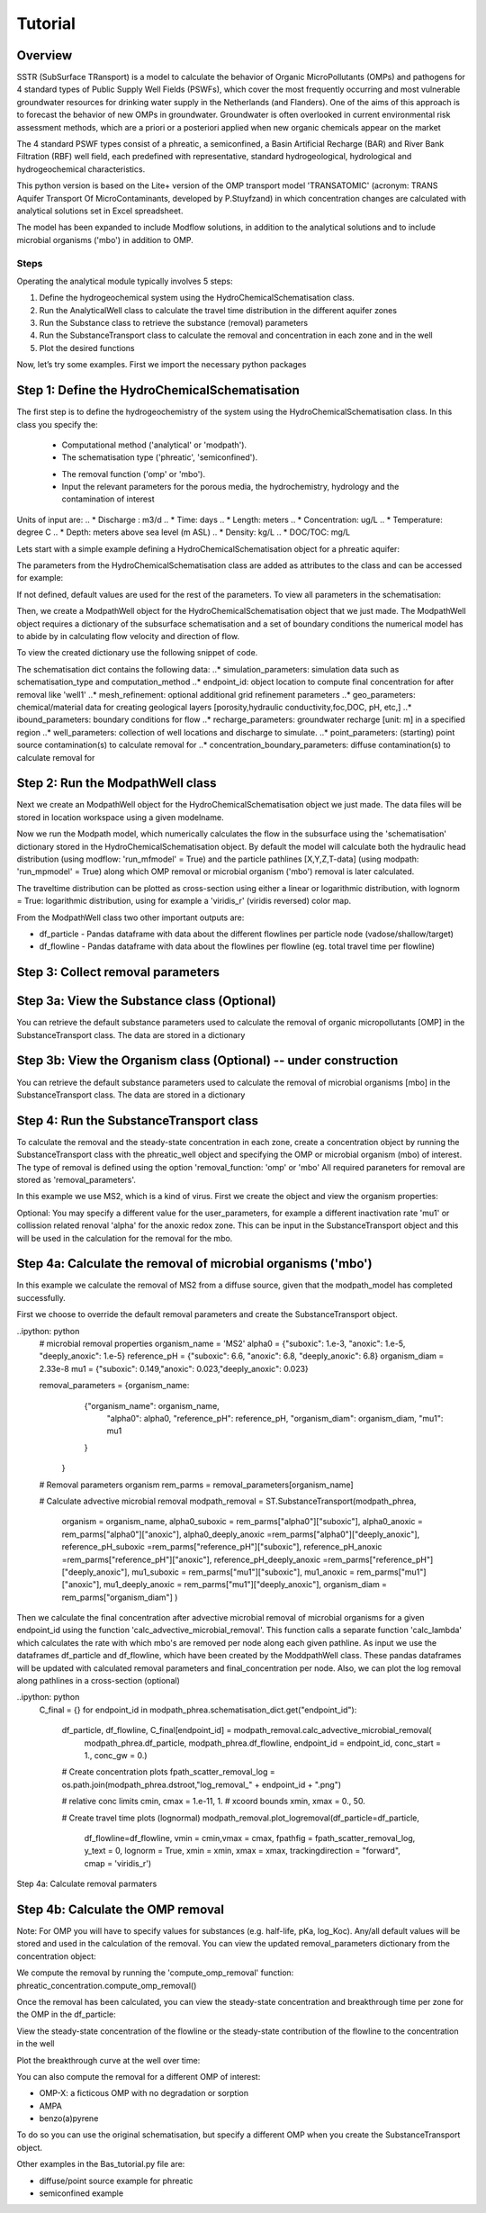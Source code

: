 ========================================================================================================
Tutorial
========================================================================================================

Overview
========

SSTR (SubSurface TRansport) is a model to calculate the behavior of Organic
MicroPollutants (OMPs) and pathogens for 4 standard types of Public Supply Well
Fields (PSWFs), which cover the most frequently occurring and most vulnerable
groundwater resources for drinking water supply in the Netherlands (and Flanders).
One of the aims of this approach is to forecast the behavior of new OMPs in
groundwater. Groundwater is often overlooked in current environmental risk
assessment methods, which are a priori or a posteriori applied when new organic
chemicals appear on the market

The 4 standard PSWF types consist of a phreatic, a semiconfined, a Basin Artificial
Recharge (BAR) and River Bank Filtration (RBF) well field, each predefined with
representative, standard hydrogeological, hydrological and hydrogeochemical
characteristics.

This python version is based on the Lite+ version of the OMP transport model 'TRANSATOMIC'
(acronym: TRANS Aquifer Transport Of MicroContaminants, developed by P.Stuyfzand)
in which concentration changes are calculated with analytical solutions set in Excel spreadsheet.

The model has been expanded to include Modflow solutions, in addition to the analytical
solutions and to include microbial organisms ('mbo') in addition to OMP.

Steps
-----

Operating the analytical module typically involves 5 steps:

#. Define the hydrogeochemical system using the HydroChemicalSchematisation class. 
#. Run the AnalyticalWell class to calculate the travel time distribution in the different aquifer zones
#. Run the Substance class to retrieve the substance (removal) parameters
#. Run the SubstanceTransport class to calculate the removal and concentration in each zone and in the well
#. Plot the desired functions

Now, let’s try some examples. First we import the necessary python packages

.. ipython:: python

    import pandas as pd
    from pathlib import Path

    import matplotlib.pyplot as plt
    import numpy as np
    import pandas as pd
    import os
    from pandas import read_csv
    from pandas import read_excel
    import math
    from scipy.special import kn as besselk
    from pathlib import Path

    from greta.Analytical_Well import *
    from greta.Substance_Transport import *



Step 1: Define the HydroChemicalSchematisation
==============================================
The first step is to define the hydrogeochemistry of the system using the HydroChemicalSchematisation class.
In this class you specify the:

    * Computational method ('analytical' or 'modpath').
    * The schematisation type ('phreatic', 'semiconfined').
    .. ('riverbankfiltration', 'basinfiltration' coming soon).
    * The removal function ('omp' or 'mbo').

    * Input the relevant parameters for the porous media, the hydrochemistry, hydrology and the contamination of interest

.. The class parameters can be roughly grouped into the following categories;

.. * System.
.. * Settings.
.. * Porous Medium
.. * Hydrochemistry
.. * Hydrology
.. * Contaminant
.. * Diffuse contamination
.. * Point Contamination
.. * Model size

Units of input are:
.. * Discharge : m3/d
.. * Time: days
.. * Length: meters
.. * Concentration: ug/L
.. * Temperature: degree C
.. * Depth: meters above sea level (m ASL)
.. * Density: kg/L
.. * DOC/TOC: mg/L

Lets start with a simple example defining a HydroChemicalSchematisation object for a phreatic aquifer:

.. ipython:: python

    phreatic_schematisation = HydroChemicalSchematisation(schematisation_type='phreatic',
                                                        computation_method = 'modpath',
                                                        well_discharge=-7500, #m3/day
                                                        recharge_rate=0.0008, #m/day
                                                        thickness_vadose_zone_at_boundary=5, #m
                                                        thickness_shallow_aquifer=10,  #m
                                                        thickness_target_aquifer=40, #m
                                                        hor_permeability_target_aquifer=35, #m/day
                                                        redox_vadose_zone='anoxic',
                                                        redox_shallow_aquifer='anoxic',
                                                        redox_target_aquifer='deeply_anoxic',
                                                        pH_target_aquifer=7.,
                                                        temp_water=11.,
                                                        name='benzene',
                                                        diffuse_input_concentration = 100, #ug/L
                                                        )

The parameters from the HydroChemicalSchematisation class are added as attributes to
the class and can be accessed for example:

.. ipython:: python

    phreatic_schematisation.schematisation_type
    phreatic_schematisation.well_discharge
    phreatic_schematisation.porosity_shallow_aquifer

If not defined, default values are used for the rest of the parameters. To view all parameters in the schematisation:

.. ipython:: python

    phreatic_schematisation.__dict__

Then, we create a ModpathWell object for the HydroChemicalSchematisation object that we just made.
The ModpathWell object requires a dictionary of the subsurface schematisation and a set of boundary conditions
the numerical model has to abide by in calculating flow velocity and direction of flow.

.. ipython:: python
    phreatic_schematisation.make_dictionary()

To view the created dictionary use the following snippet of code.

.. ipython:: python
    schematisation_dict = {'simulation_parameters' : phreatic_schematisation.simulation_parameters,
        'endpoint_id': phreatic_schematisation.endpoint_id,
        'mesh_refinement': phreatic_schematisation.mesh_refinement,
        'geo_parameters' : phreatic_schematisation.geo_parameters,
        'ibound_parameters' : phreatic_schematisation.ibound_parameters,
        'recharge_parameters' : phreatic_schematisation.recharge_parameters,
        'well_parameters' : phreatic_schematisation.well_parameters,
        'point_parameters' : phreatic_schematisation.point_parameters,
        'concentration_boundary_parameters' : phreatic_schematisation.concentration_boundary_parameters,
    }

The schematisation dict contains the following data:
..* simulation_parameters: simulation data such as schematisation_type and computation_method
..* endpoint_id: object location to compute final concentration for after removal like 'well1'
..* mesh_refinement: optional additional grid refinement parameters
..* geo_parameters: chemical/material data for creating geological layers [porosity,hydraulic conductivity,foc,DOC, pH, etc,]
..* ibound_parameters: boundary conditions for flow
..* recharge_parameters: groundwater recharge [unit: m] in a specified region
..* well_parameters: collection of well locations and discharge to simulate.
..* point_parameters: (starting) point source contamination(s) to calculate removal for
..* concentration_boundary_parameters: diffuse contamination(s) to calculate removal for


Step 2: Run the ModpathWell class
=====================================
Next we create an ModpathWell object for the HydroChemicalSchematisation object we just made.
The data files will be stored in location workspace using a given modelname.

.. ipython:: python

    modpath_phrea = ModpathWell(phreatic_schematisation,
                                workspace = "phreatic_test",
                                modelname = "phreatic")

Now we run the Modpath model, which numerically calculates the flow in the subsurface using the 
'schematisation' dictionary stored in the HydroChemicalSchematisation object. By default the model will
calculate both the hydraulic head distribution (using modflow: 'run_mfmodel' = True) and
the particle pathlines [X,Y,Z,T-data] (using modpath: 'run_mpmodel' = True) along which OMP removal
or microbial organism ('mbo') removal is later calculated.

.. ipython:: python

    modpath_phrea.run_model(run_mfmodel = True,
                        run_mpmodel = True)

The traveltime distribution can be plotted as cross-section using either a linear or logarithmic distribution,
with lognorm = True: logarithmic distribution, using for example a 'viridis_r' (viridis reversed) color map.

.. ipython:: python

    fpath_plot = os.path.join(modpath_phrea.dstroot,"log_travel_times_test.png")
    # time limits
    tmin, tmax = 0.1, 10000.
    # xcoord bounds
    xmin, xmax = 0., 100.

    # Create travel time plots (lognormal)
    modpath_phrea.plot_pathtimes(df_particle = df_particle, 
            vmin = tmin,vmax = tmax,
            fpathfig = fpath_scatter_times_log, figtext = None,x_text = 0,
            y_text = 0, lognorm = True, xmin = xmin, xmax = xmax,
            line_dist = 1, dpi = 192, trackingdirection = "forward",
            cmap = 'viridis_r')

.. image:: fpath_plot


From the ModpathWell class two other important outputs are:

* df_particle - Pandas dataframe with data about the different flowlines per particle node (vadose/shallow/target)
* df_flowline - Pandas dataframe with data about the flowlines per flowline (eg. total travel time per flowline)

Step 3: Collect removal parameters
===========================================

Step 3a: View the Substance class (Optional)
===========================================
You can retrieve the default substance parameters used to calculate the removal of organic micropollutants [OMP] 
in the SubstanceTransport class. The data are stored in a dictionary

.. ipython:: python
    
    test_substance = Substance(substance_name='benzene')
    test_substance.substance_dict

Step 3b: View the Organism class (Optional) -- under construction
===========================================
You can retrieve the default substance parameters used to calculate the removal of microbial organisms [mbo] 
in the SubstanceTransport class. The data are stored in a dictionary

.. ipython:: python
    
    test_organism = Organism(organism_name='MS2')
    test_organism.organism_dict


Step 4: Run the SubstanceTransport class
========================================
To calculate the removal and the steady-state concentration in each zone, create a concentration
object by running the SubstanceTransport class with the phreatic_well object and specifying
the OMP or microbial organism (mbo) of interest. 
The type of removal is defined using the option 'removal_function: 'omp' or 'mbo'
All required paraneters for removal are stored as 'removal_parameters'.

In this example we use MS2, which is a kind of virus. First we create the object and view the organism properties:

.. ipython:: python

    phreatic_concentration = SubstanceTransport(modpath_phrea, organism = 'MS2',
                                                removal_function = 'mbo')
    phreatic_concentration.user_parameters 

Optional: You may specify a different value for the user_parameters, for example
a different inactivation rate 'mu1' or collission related renoval 'alpha' for the anoxic redox zone.
This can be input in the SubstanceTransport object and this will be used in the calculation for 
the removal for the mbo.

.. ipython:: python

    phreatic_concentration = SubstanceTransport(modpath_phrea, organism = 'MS2',
                                                removal_function = 'mbo',
                                                mu1_anoxic=0.01,
                                                alpha0_anoxic=1.e-4)

Step 4a: Calculate the removal of microbial organisms ('mbo')
========================================
In this example we calculate the removal of MS2 from a diffuse source, given 
that the modpath_model has completed successfully.

First we choose to override the default removal parameters and create the 
SubstanceTransport object.

..ipython: python
    # microbial removal properties
    organism_name = 'MS2'
    alpha0 = {"suboxic": 1.e-3, "anoxic": 1.e-5, "deeply_anoxic": 1.e-5}
    reference_pH = {"suboxic": 6.6, "anoxic": 6.8, "deeply_anoxic": 6.8}
    organism_diam =  2.33e-8
    mu1 = {"suboxic": 0.149,"anoxic": 0.023,"deeply_anoxic": 0.023}

    removal_parameters = {organism_name: 
                    {"organism_name": organism_name,
                        "alpha0": alpha0,
                        "reference_pH": reference_pH,
                        "organism_diam": organism_diam,
                        "mu1": mu1
                    }
                }
    # Removal parameters organism
    rem_parms = removal_parameters[organism_name]

    # Calculate advective microbial removal
    modpath_removal = ST.SubstanceTransport(modpath_phrea,
                            organism = organism_name,
                            alpha0_suboxic = rem_parms["alpha0"]["suboxic"],
                            alpha0_anoxic = rem_parms["alpha0"]["anoxic"],
                            alpha0_deeply_anoxic =rem_parms["alpha0"]["deeply_anoxic"],
                            reference_pH_suboxic =rem_parms["reference_pH"]["suboxic"],
                            reference_pH_anoxic =rem_parms["reference_pH"]["anoxic"],
                            reference_pH_deeply_anoxic =rem_parms["reference_pH"]["deeply_anoxic"],
                            mu1_suboxic = rem_parms["mu1"]["suboxic"],
                            mu1_anoxic = rem_parms["mu1"]["anoxic"],
                            mu1_deeply_anoxic = rem_parms["mu1"]["deeply_anoxic"],
                            organism_diam = rem_parms["organism_diam"]
                            )

Then we calculate the final concentration after advective microbial removal of microbial organisms for a given endpoint_id
using the function 'calc_advective_microbial_removal'. This function calls a separate function 'calc_lambda'
which calculates the rate with which mbo's are removed per node along each given pathline. As input we use the
dataframes df_particle and df_flowline, which have been created by the ModdpathWell class. These pandas dataframes
will be updated with calculated removal parameters and final_concentration per node. 
Also, we can plot the log removal along pathlines in a cross-section (optional)

..ipython: python
    C_final = {}
    for endpoint_id in modpath_phrea.schematisation_dict.get("endpoint_id"):
        df_particle, df_flowline, C_final[endpoint_id] = modpath_removal.calc_advective_microbial_removal(
                                            modpath_phrea.df_particle, modpath_phrea.df_flowline, 
                                            endpoint_id = endpoint_id,
                                            conc_start = 1., conc_gw = 0.)

        # Create concentration plots
        fpath_scatter_removal_log = os.path.join(modpath_phrea.dstroot,"log_removal_" + endpoint_id + ".png")

        # relative conc limits
        cmin, cmax = 1.e-11, 1.
        # xcoord bounds
        xmin, xmax = 0., 50.

        # Create travel time plots (lognormal)
        modpath_removal.plot_logremoval(df_particle=df_particle,
                df_flowline=df_flowline,
                vmin = cmin,vmax = cmax,
                fpathfig = fpath_scatter_removal_log,
                y_text = 0, lognorm = True, xmin = xmin, xmax = xmax,
                trackingdirection = "forward",
                cmap = 'viridis_r')

.. image:: fpath_scatter_removal_log

Step 4a: Calculate removal parmaters

Step 4b: Calculate the OMP removal
========================================
Note: For OMP you will have to specify values for substances (e.g. half-life, pKa, log_Koc).
Any/all default values will be stored and used in the calculation of the removal. You can
view the updated removal_parameters dictionary from the concentration object:

.. ipython:: python

    phreatic_concentration.removal_parameters

We compute the removal by running the 'compute_omp_removal' function:
phreatic_concentration.compute_omp_removal()

.. ipython:: python
    
    phreatic_concentration.compute_omp_removal()

Once the removal has been calculated, you can view the steady-state concentration
and breakthrough time per zone for the OMP in the df_particle:

.. ipython:: python

    phreatic_concentration.df_particle[['flowline_id', 'zone', 'steady_state_concentration', 'breakthrough_travel_time']].head(4)

View the steady-state concentration of the flowline or the steady-state
contribution of the flowline to the concentration in the well

.. ipython:: python

    phreatic_concentration.df_flowline[['flowline_id', 'breakthrough_concentration', 'total_breakthrough_travel_time']].head(5)

Plot the breakthrough curve at the well over time:

.. ipython:: python

    benzene_plot = phreatic_concentration.plot_concentration(ylim=[0,10 ])

.. image:: benzene_plot.png

You can also compute the removal for a different OMP of interest:

* OMP-X: a ficticous OMP with no degradation or sorption
* AMPA
* benzo(a)pyrene

To do so you can use the original schematisation, but specify a different OMP when you create
the SubstanceTransport object.

.. ipython:: python

    phreatic_concentration = SubstanceTransport(phreatic_well, substance = 'OMP-X')
    phreatic_concentration.compute_omp_removal()
    omp_x_plot = phreatic_concentration.plot_concentration(ylim=[0,100 ])

.. image:: omp_x_plot.png

.. ipython:: python

    phreatic_concentration = SubstanceTransport(phreatic_well, substance = 'benzo(a)pyrene')
    phreatic_concentration.compute_omp_removal()
    benzo_plot = phreatic_concentration.plot_concentration(ylim=[0,1])

.. image:: benzo_plot.png

.. ipython:: python

    phreatic_concentration = SubstanceTransport(phreatic_well, substance = 'AMPA')
    phreatic_concentration.compute_omp_removal()
    ampa_plot = phreatic_concentration.plot_concentration( ylim=[0,1])

.. image:: ampa_plot.png

Other examples in the Bas_tutorial.py file are:

* diffuse/point source example for phreatic 
* semiconfined example



